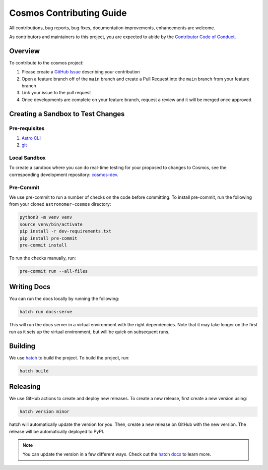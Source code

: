 Cosmos Contributing Guide
=========================

All contributions, bug reports, bug fixes, documentation improvements, enhancements are welcome.

As contributors and maintainers to this project, you are expected to abide by the
`Contributor Code of Conduct <https://github.com/astronomer/astronomer-cosmos/blob/main/CODE_OF_CONDUCT.md>`_.

Overview
________

To contribute to the cosmos project:

#. Please create a `GitHub Issue <https://github.com/astronomer/astronomer-cosmos/issues>`_ describing your contribution
#. Open a feature branch off of the ``main`` branch and create a Pull Request into the ``main`` branch from your feature branch
#. Link your issue to the pull request
#. Once developments are complete on your feature branch, request a review and it will be merged once approved.

Creating a Sandbox to Test Changes
__________________________________

Pre-requisites
**************
#. `Astro CLI <https://docs.astronomer.io/astro/cli/install-cli>`_
#. `git <https://git-scm.com/book/en/v2/Getting-Started-Installing-Git>`_

Local Sandbox
*************
To create a sandbox where you can do real-time testing for your proposed to changes to Cosmos, see the corresponding
development repository: `cosmos-dev <https://github.com/astronomer/cosmos-dev>`_.

Pre-Commit
************

We use pre-commit to run a number of checks on the code before committing. To install pre-commit, run the following from
your cloned ``astronomer-cosmos`` directory:

.. code-block:: bash

    python3 -m venv venv
    source venv/bin/activate
    pip install -r dev-requirements.txt
    pip install pre-commit
    pre-commit install


To run the checks manually, run:

.. code-block:: bash

    pre-commit run --all-files


Writing Docs
__________________________________

You can run the docs locally by running the following:

.. code-block:: bash

    hatch run docs:serve


This will run the docs server in a virtual environment with the right dependencies. Note that it may take longer on the first run as it sets up the virtual environment, but will be quick on subsequent runs.


Building
__________________________________

We use `hatch <https://hatch.pypa.io/latest/>`_ to build the project. To build the project, run:

.. code-block:: bash

    hatch build


Releasing
__________________________________

We use GitHub actions to create and deploy new releases. To create a new release, first create a new version using:

.. code-block:: bash

    hatch version minor


hatch will automatically update the version for you. Then, create a new release on GitHub with the new version. The release will be automatically deployed to PyPI.

.. note::
    You can update the version in a few different ways. Check out the `hatch docs <https://hatch.pypa.io/latest/version/#updating>`_ to learn more.
